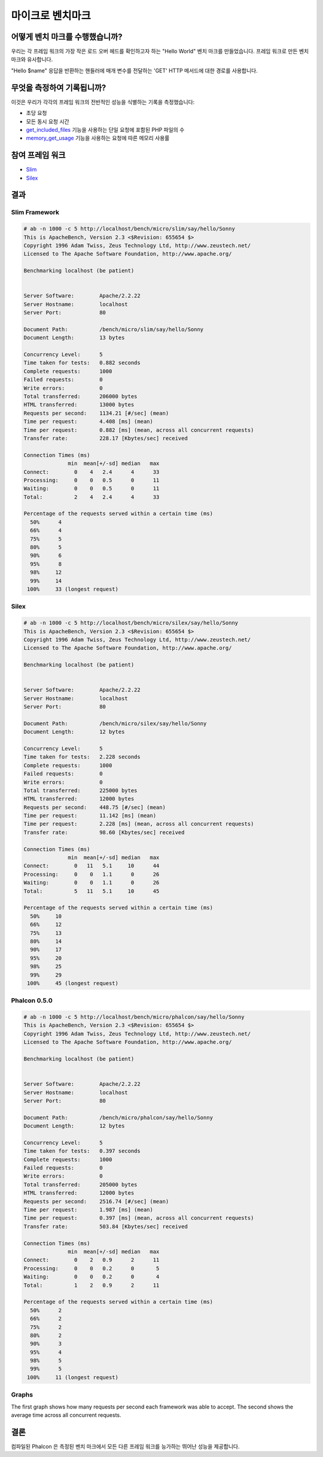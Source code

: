 마이크로 벤치마크 
=================
어떻게 벤치 마크를 수행했습니까? 
---------------------------------- 
우리는 각 프레임 워크의 가장 작은 로드 오버 헤드를 확인하고자 하는 "Hello World" 벤치 마크를 만들었습니다. 프레임 워크로 만든 벤치 마크와 유사합니다.

"Hello $name" 응답을 반환하는 핸들러에 매개 변수를 전달하는 'GET' HTTP 메서드에 대한 경로를 사용합니다. 

무엇을 측정하여 기록됩니까? 
-------------------------------- 
이것은 우리가 각각의 프레임 워크의 전반적인 성능을 식별하는 기록을 측정했습니다: 

* 초당 요청 
* 모든 동시 요청 시간 
* get_included_files_ 기능을 사용하는 단일 요청에 포함된 PHP 파일의 수
* memory_get_usage_ 기능을 사용하는 요청에 따른 메모리 사용률

참여 프레임 워크
----------------------
* Slim_
* Silex_

결과
-------
Slim Framework
^^^^^^^^^^^^^^
.. code-block:: php

    # ab -n 1000 -c 5 http://localhost/bench/micro/slim/say/hello/Sonny
    This is ApacheBench, Version 2.3 <$Revision: 655654 $>
    Copyright 1996 Adam Twiss, Zeus Technology Ltd, http://www.zeustech.net/
    Licensed to The Apache Software Foundation, http://www.apache.org/

    Benchmarking localhost (be patient)


    Server Software:        Apache/2.2.22
    Server Hostname:        localhost
    Server Port:            80

    Document Path:          /bench/micro/slim/say/hello/Sonny
    Document Length:        13 bytes

    Concurrency Level:      5
    Time taken for tests:   0.882 seconds
    Complete requests:      1000
    Failed requests:        0
    Write errors:           0
    Total transferred:      206000 bytes
    HTML transferred:       13000 bytes
    Requests per second:    1134.21 [#/sec] (mean)
    Time per request:       4.408 [ms] (mean)
    Time per request:       0.882 [ms] (mean, across all concurrent requests)
    Transfer rate:          228.17 [Kbytes/sec] received

    Connection Times (ms)
                  min  mean[+/-sd] median   max
    Connect:        0    4   2.4      4      33
    Processing:     0    0   0.5      0      11
    Waiting:        0    0   0.5      0      11
    Total:          2    4   2.4      4      33

    Percentage of the requests served within a certain time (ms)
      50%      4
      66%      4
      75%      5
      80%      5
      90%      6
      95%      8
      98%     12
      99%     14
     100%     33 (longest request)

Silex
^^^^^
.. code-block:: php

    # ab -n 1000 -c 5 http://localhost/bench/micro/silex/say/hello/Sonny
    This is ApacheBench, Version 2.3 <$Revision: 655654 $>
    Copyright 1996 Adam Twiss, Zeus Technology Ltd, http://www.zeustech.net/
    Licensed to The Apache Software Foundation, http://www.apache.org/

    Benchmarking localhost (be patient)


    Server Software:        Apache/2.2.22
    Server Hostname:        localhost
    Server Port:            80

    Document Path:          /bench/micro/silex/say/hello/Sonny
    Document Length:        12 bytes

    Concurrency Level:      5
    Time taken for tests:   2.228 seconds
    Complete requests:      1000
    Failed requests:        0
    Write errors:           0
    Total transferred:      225000 bytes
    HTML transferred:       12000 bytes
    Requests per second:    448.75 [#/sec] (mean)
    Time per request:       11.142 [ms] (mean)
    Time per request:       2.228 [ms] (mean, across all concurrent requests)
    Transfer rate:          98.60 [Kbytes/sec] received

    Connection Times (ms)
                  min  mean[+/-sd] median   max
    Connect:        0   11   5.1     10      44
    Processing:     0    0   1.1      0      26
    Waiting:        0    0   1.1      0      26
    Total:          5   11   5.1     10      45

    Percentage of the requests served within a certain time (ms)
      50%     10
      66%     12
      75%     13
      80%     14
      90%     17
      95%     20
      98%     25
      99%     29
     100%     45 (longest request)

Phalcon 0.5.0
^^^^^^^^^^^^^
.. code-block:: php

    # ab -n 1000 -c 5 http://localhost/bench/micro/phalcon/say/hello/Sonny
    This is ApacheBench, Version 2.3 <$Revision: 655654 $>
    Copyright 1996 Adam Twiss, Zeus Technology Ltd, http://www.zeustech.net/
    Licensed to The Apache Software Foundation, http://www.apache.org/

    Benchmarking localhost (be patient)


    Server Software:        Apache/2.2.22
    Server Hostname:        localhost
    Server Port:            80

    Document Path:          /bench/micro/phalcon/say/hello/Sonny
    Document Length:        12 bytes

    Concurrency Level:      5
    Time taken for tests:   0.397 seconds
    Complete requests:      1000
    Failed requests:        0
    Write errors:           0
    Total transferred:      205000 bytes
    HTML transferred:       12000 bytes
    Requests per second:    2516.74 [#/sec] (mean)
    Time per request:       1.987 [ms] (mean)
    Time per request:       0.397 [ms] (mean, across all concurrent requests)
    Transfer rate:          503.84 [Kbytes/sec] received

    Connection Times (ms)
                  min  mean[+/-sd] median   max
    Connect:        0    2   0.9      2      11
    Processing:     0    0   0.2      0       5
    Waiting:        0    0   0.2      0       4
    Total:          1    2   0.9      2      11

    Percentage of the requests served within a certain time (ms)
      50%      2
      66%      2
      75%      2
      80%      2
      90%      3
      95%      4
      98%      5
      99%      5
     100%     11 (longest request)

Graphs
^^^^^^
The first graph shows how many requests per second each framework was able to accept. The second shows the average time across all concurrent requests.


.. raw:: html

    <script type="text/javascript" src="https://www.google.com/jsapi"></script>
    <script type="text/javascript">
        google.load("visualization", "1", {packages:["corechart"]});
        google.setOnLoadCallback(drawChart);

        function drawChart() {

            var data = new google.visualization.DataTable();
            data.addColumn('string', 'Framework');
            data.addColumn('number', 'Requests per second');
            data.addRows([
                ['Silex',    448.75],
                ['Slim',    1134.21],
                ['Phalcon', 2516.74]
            ]);

            var options = {
                title: 'Framework / Requests per second (#/sec) [more is better]',
                colors: ['#3366CC'],
                animation: {
                    duration: 0.5
                },
                fontSize: 12,
                chartArea: {
                    width: '600px'
                }
            };

            var chart = new google.visualization.ColumnChart(document.getElementById('rps_div'));
            chart.draw(data, options);

            var data = new google.visualization.DataTable();
            data.addColumn('string', 'Framework');
            data.addColumn('number', 'Time per Request');
            data.addRows([
                ['Silex',   2.228],
                ['Slim',    0.882],
                ['Phalcon', 0.397]
            ]);

            var options = {
                title: 'Framework / Time per Request (mean, across all concurrent requests) [less is better]',
                colors: ['#3366CC'],
                fontSize: 11
            };

            var chart = new google.visualization.ColumnChart(document.getElementById('tpr_div'));
            chart.draw(data, options);

            var data = new google.visualization.DataTable();
            data.addColumn('string', 'Framework');
            data.addColumn('number', 'Memory Usage (MB)');
            data.addRows([
                ['Silex',   1.25],
                ['Slim',    1.25],
                ['Phalcon', 0.75]
            ]);

            var options = {
                title: 'Framework / Memory Usage (mean, megabytes per request) [less is better]',
                colors: ['#3366CC'],
                fontSize: 11
            };

            var chart = new google.visualization.ColumnChart(document.getElementById('mpr_div'));
            chart.draw(data, options);

            var data = new google.visualization.DataTable();
            data.addColumn('string', 'Framework');
            data.addColumn('number', 'Number of included PHP files');
            data.addRows([
                ['Silex',    54],
                ['Slim',     17],
                ['Phalcon',   2]
            ]);

            var options = {
                title: 'Framework / Number of included PHP files (mean, number on a single request) [less is better]',
                colors: ['#3366CC'],
                fontSize: 11
            };

            var chart = new google.visualization.ColumnChart(document.getElementById('nfi_div'));
            chart.draw(data, options);

        }
    </script>
    <div align="center">
        <div id="rps_div" style="width: 600px; height: 400px; position: relative; "><iframe name="Drawing_Frame_31166" id="Drawing_Frame_31166" width="600" height="400" frameborder="0" scrolling="no" marginheight="0" marginwidth="0"></iframe><div></div></div>
        <div id="tpr_div" style="width: 600px; height: 400px; position: relative; "><iframe name="Drawing_Frame_89467" id="Drawing_Frame_89467" width="600" height="400" frameborder="0" scrolling="no" marginheight="0" marginwidth="0"></iframe><div></div></div>
        <div id="nfi_div" style="width: 600px; height: 400px; position: relative; "><iframe name="Drawing_Frame_49746" id="Drawing_Frame_49746" width="600" height="400" frameborder="0" scrolling="no" marginheight="0" marginwidth="0"></iframe><div></div></div>
        <div id="mpr_div" style="width: 600px; height: 400px; position: relative; "><iframe name="Drawing_Frame_77939" id="Drawing_Frame_77939" width="600" height="400" frameborder="0" scrolling="no" marginheight="0" marginwidth="0"></iframe><div></div></div>
    </div>

결론
----------
컴파일된 Phalcon 은 측정된 벤치 마크에서 모든 다른 프레임 워크를 능가하는 뛰어난 성능을 제공합니다.

.. _get_included_files: http://www.php.net/manual/en/function.get-included-files.php
.. _memory_get_usage: http://php.net/manual/en/function.memory-get-usage.php
.. _Slim: http://slimframework.com/
.. _Silex: http://silex.sensiolabs.org/
